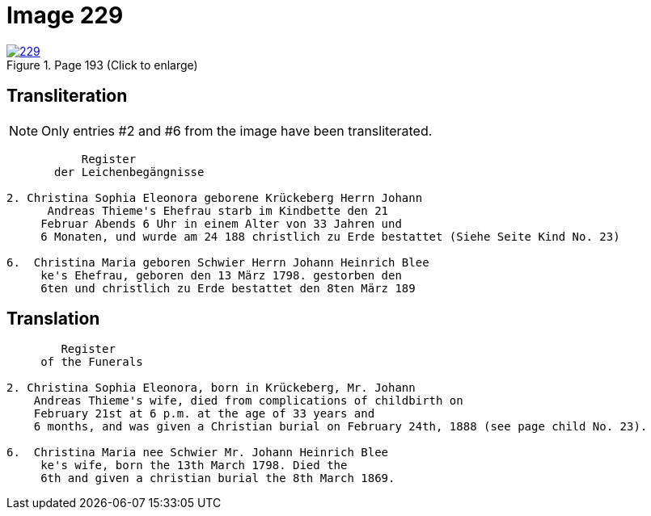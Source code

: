 = Image 229
:page-role: doc-width

image::229.jpg[align=left,title='Page 193 (Click to enlarge)',link=self]

== Transliteration

NOTE: Only entries #2 and #6 from the image have been transliterated.

....
           Register
       der Leichenbegängnisse

2. Christina Sophia Eleonora geborene Krückeberg Herrn Johann
      Andreas Thieme's Ehefrau starb im Kindbette den 21
     Februar Abends 6 Uhr in einem Alter von 33 Jahren und
     6 Monaten, und wurde am 24 188 christlich zu Erde bestattet (Siehe Seite Kind No. 23)

6.  Christina Maria geboren Schwier Herrn Johann Heinrich Blee
     ke's Ehefrau, geboren den 13 März 1798. gestorben den
     6ten und christlich zu Erde bestattet den 8ten März 189 
....

== Translation

....
        Register
     of the Funerals

2. Christina Sophia Eleonora, born in Krückeberg, Mr. Johann
    Andreas Thieme's wife, died from complications of childbirth on 
    February 21st at 6 p.m. at the age of 33 years and
    6 months, and was given a Christian burial on February 24th, 1888 (see page child No. 23).

6.  Christina Maria nee Schwier Mr. Johann Heinrich Blee
     ke's wife, born the 13th March 1798. Died the
     6th and given a christian burial the 8th March 1869. 

....

